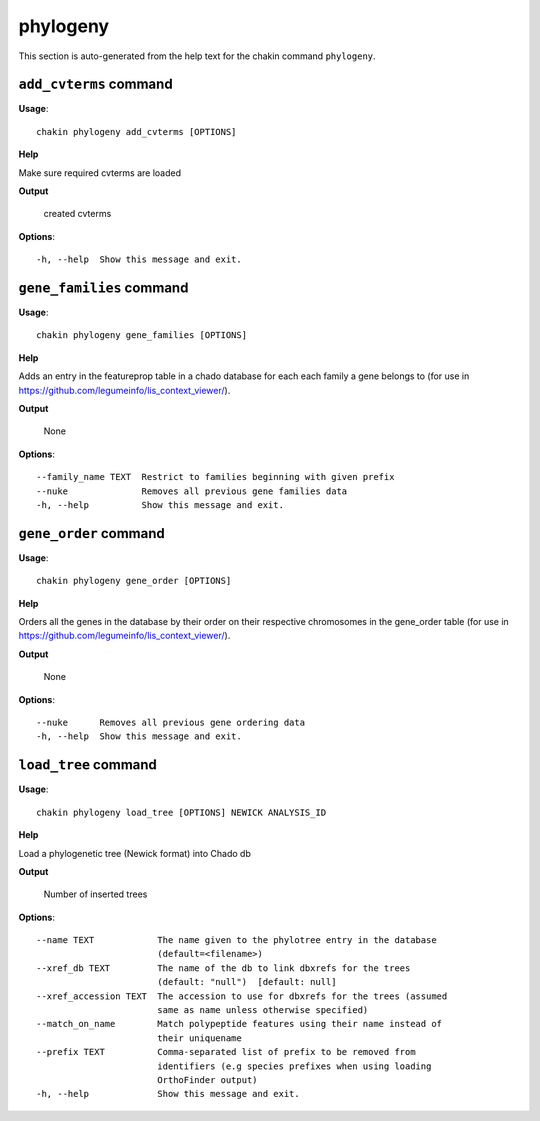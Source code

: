 phylogeny
=========

This section is auto-generated from the help text for the chakin command
``phylogeny``.


``add_cvterms`` command
-----------------------

**Usage**::

    chakin phylogeny add_cvterms [OPTIONS]

**Help**

Make sure required cvterms are loaded


**Output**


    created cvterms
    
**Options**::


      -h, --help  Show this message and exit.
    

``gene_families`` command
-------------------------

**Usage**::

    chakin phylogeny gene_families [OPTIONS]

**Help**

Adds an entry in the featureprop table in a chado database for each each family a gene belongs to (for use in https://github.com/legumeinfo/lis_context_viewer/).


**Output**


    None
    
**Options**::


      --family_name TEXT  Restrict to families beginning with given prefix
      --nuke              Removes all previous gene families data
      -h, --help          Show this message and exit.
    

``gene_order`` command
----------------------

**Usage**::

    chakin phylogeny gene_order [OPTIONS]

**Help**

Orders all the genes in the database by their order on their respective chromosomes in the gene_order table (for use in https://github.com/legumeinfo/lis_context_viewer/).


**Output**


    None
    
**Options**::


      --nuke      Removes all previous gene ordering data
      -h, --help  Show this message and exit.
    

``load_tree`` command
---------------------

**Usage**::

    chakin phylogeny load_tree [OPTIONS] NEWICK ANALYSIS_ID

**Help**

Load a phylogenetic tree (Newick format) into Chado db


**Output**


    Number of inserted trees
    
**Options**::


      --name TEXT            The name given to the phylotree entry in the database
                             (default=<filename>)
      --xref_db TEXT         The name of the db to link dbxrefs for the trees
                             (default: "null")  [default: null]
      --xref_accession TEXT  The accession to use for dbxrefs for the trees (assumed
                             same as name unless otherwise specified)
      --match_on_name        Match polypeptide features using their name instead of
                             their uniquename
      --prefix TEXT          Comma-separated list of prefix to be removed from
                             identifiers (e.g species prefixes when using loading
                             OrthoFinder output)
      -h, --help             Show this message and exit.
    
